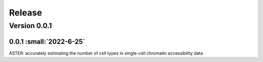 Release
=======

Version 0.0.1
-----------

0.0.1 :small:`2022-6-25`
~~~~~~~~~~~~~~~~~~~~~~~~~


ASTER: accurately estimating the number of cell types in single-cell chromatin accessibility data
